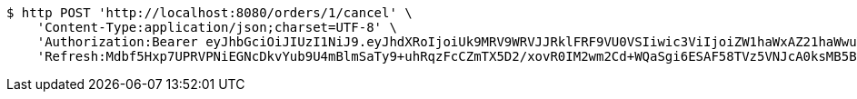 [source,bash]
----
$ http POST 'http://localhost:8080/orders/1/cancel' \
    'Content-Type:application/json;charset=UTF-8' \
    'Authorization:Bearer eyJhbGciOiJIUzI1NiJ9.eyJhdXRoIjoiUk9MRV9WRVJJRklFRF9VU0VSIiwic3ViIjoiZW1haWxAZ21haWwuY29tIiwiZXhwIjoxNzA4NjA5MzQyLCJpYXQiOjE3MDg2MDc1NDJ9.-W6fpYNVJJP9xzXolMlmfK7pRozyqALm2HliNH9ovA0' \
    'Refresh:Mdbf5Hxp7UPRVPNiEGNcDkvYub9U4mBlmSaTy9+uhRqzFcCZmTX5D2/xovR0IM2wm2Cd+WQaSgi6ESAF58TVz5VNJcA0ksMB5BgdLcEtObWs56Ppfzaf+gFPxcYFuMPOzqpf/nxeekZfLZo89sCKvgVS20TLfS/32KCxmNv3vzpJrwaYfExBsIf27Z4FL5CpJcAic2mdMW3JjeBl3x4HEQ=='
----